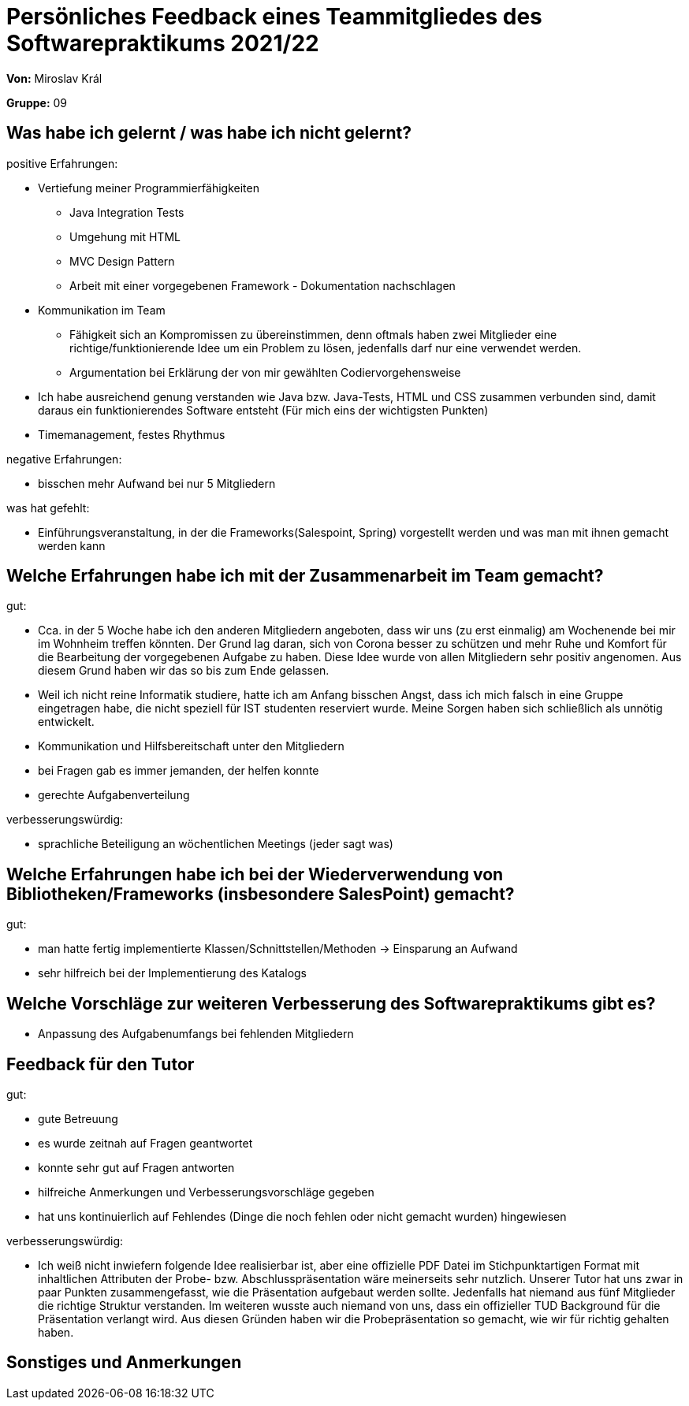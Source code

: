 = Persönliches Feedback eines Teammitgliedes des Softwarepraktikums 2021/22
// Auch wenn der Bogen nicht anonymisiert ist, dürfen Sie gern Ihre Meinung offen kundtun.
// Sowohl positive als auch negative Anmerkungen werden gern gesehen und zur stetigen Verbesserung genutzt.
// Versuchen Sie in dieser Auswertung also stets sowohl Positives wie auch Negatives zu erwähnen.

**Von:** Miroslav Král

**Gruppe:** 09

== Was habe ich gelernt / was habe ich nicht gelernt?
// Ausführung der positiven und negativen Erfahrungen, die im Softwarepraktikum gesammelt wurden
positive Erfahrungen:

* Vertiefung meiner Programmierfähigkeiten 
** Java Integration Tests
** Umgehung mit HTML
** MVC Design Pattern
** Arbeit mit einer vorgegebenen Framework - Dokumentation nachschlagen
* Kommunikation im Team 
** Fähigkeit sich an Kompromissen zu übereinstimmen, denn oftmals haben zwei Mitglieder eine richtige/funktionierende Idee um ein Problem zu lösen, jedenfalls darf nur eine 
verwendet werden.
** Argumentation bei Erklärung der von mir gewählten Codiervorgehensweise
* Ich habe ausreichend genung verstanden wie Java bzw. Java-Tests, HTML und CSS zusammen verbunden sind, damit daraus ein funktionierendes Software entsteht 
(Für mich eins der wichtigsten Punkten)
* Timemanagement, festes Rhythmus

negative Erfahrungen: 

* bisschen mehr Aufwand bei nur 5 Mitgliedern

was hat gefehlt:

* Einführungsveranstaltung, in der die Frameworks(Salespoint, Spring) vorgestellt werden und was man mit ihnen gemacht werden kann

== Welche Erfahrungen habe ich mit der Zusammenarbeit im Team gemacht?
// Kurze Beschreibung der Zusammenarbeit im Team. Was lief gut? Was war verbesserungswürdig? Was würden Sie das nächste Mal anders machen?

gut:

* Cca. in der 5 Woche habe ich den anderen Mitgliedern angeboten, dass wir uns (zu erst einmalig) am Wochenende bei mir im Wohnheim treffen könnten. Der Grund lag daran, sich 
von Corona besser zu schützen und mehr Ruhe und Komfort für die Bearbeitung der vorgegebenen Aufgabe zu haben. Diese Idee wurde von allen Mitgliedern sehr positiv angenomen. 
Aus diesem Grund haben wir das so bis zum Ende gelassen.
* Weil ich nicht reine Informatik studiere, hatte ich am Anfang bisschen Angst, dass ich mich falsch in eine Gruppe eingetragen habe, die nicht speziell für IST studenten reserviert 
wurde. Meine Sorgen haben sich schließlich als unnötig entwickelt.
* Kommunikation und Hilfsbereitschaft unter den Mitgliedern
* bei Fragen gab es immer jemanden, der helfen konnte
* gerechte Aufgabenverteilung

verbesserungswürdig:

* sprachliche Beteiligung an wöchentlichen Meetings (jeder sagt was)


== Welche Erfahrungen habe ich bei der Wiederverwendung von Bibliotheken/Frameworks (insbesondere SalesPoint) gemacht?
// Einschätzung der Arbeit mit den bereitgestellten und zusätzlich genutzten Frameworks. Was War gut? Was war verbesserungswürdig?


gut: 

* man hatte fertig implementierte Klassen/Schnittstellen/Methoden -> Einsparung an Aufwand
* sehr hilfreich bei der Implementierung des Katalogs

== Welche Vorschläge zur weiteren Verbesserung des Softwarepraktikums gibt es?
// Möglichst mit Beschreibung, warum die Umsetzung des von Ihnen angebrachten Vorschlages nötig ist.

* Anpassung des Aufgabenumfangs bei fehlenden Mitgliedern

== Feedback für den Tutor
// Fühlten Sie sich durch den vom Lehrstuhl bereitgestellten Tutor gut betreut? Was war positiv? Was war verbesserungswürdig?

gut:

* gute Betreuung
* es wurde zeitnah auf Fragen geantwortet
* konnte sehr gut auf Fragen antworten
* hilfreiche Anmerkungen und Verbesserungsvorschläge gegeben
* hat uns kontinuierlich auf Fehlendes (Dinge die noch fehlen oder nicht gemacht wurden) hingewiesen

verbesserungswürdig:

* Ich weiß nicht inwiefern folgende Idee realisierbar ist, aber eine offizielle PDF Datei im Stichpunktartigen Format mit inhaltlichen Attributen der Probe- bzw. Abschlusspräsentation 
wäre meinerseits sehr nutzlich. Unserer Tutor hat uns zwar in paar Punkten zusammengefasst, wie die Präsentation aufgebaut werden sollte. Jedenfalls hat niemand aus fünf 
Mitglieder die richtige Struktur verstanden. Im weiteren wusste auch niemand von uns, dass ein offizieller TUD Background für die Präsentation verlangt wird. Aus diesen Gründen 
haben wir die Probepräsentation so gemacht, wie wir für richtig gehalten haben. 

== Sonstiges und Anmerkungen
// Welche Aspekte fanden in den oben genannten Punkten keine Erwähnung?

